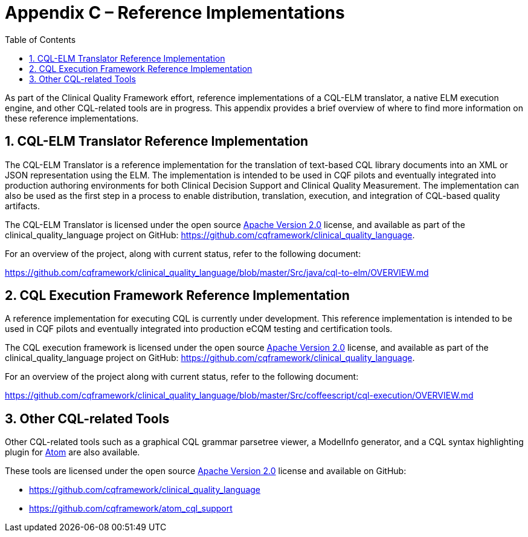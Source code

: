[[appendix-c-reference-implementations]]
= Appendix C – Reference Implementations
:page-layout: 2018May
:backend: xhtml
:sectnums:
:sectanchors:
:toc:

As part of the Clinical Quality Framework effort, reference implementations of a CQL-ELM translator, a native ELM execution engine, and other CQL-related tools are in progress. This appendix provides a brief overview of where to find more information on these reference implementations.

[[cql-elm-translator-reference-implementation]]
== CQL-ELM Translator Reference Implementation

The CQL-ELM Translator is a reference implementation for the translation of text-based CQL library documents into an XML or JSON representation using the ELM. The implementation is intended to be used in CQF pilots and eventually integrated into production authoring environments for both Clinical Decision Support and Clinical Quality Measurement. The implementation can also be used as the first step in a process to enable distribution, translation, execution, and integration of CQL-based quality artifacts.

The CQL-ELM Translator is licensed under the open source http://www.apache.org/licenses/LICENSE-2.0[Apache Version 2.0] license, and available as part of the clinical_quality_language project on GitHub: https://github.com/cqframework/clinical_quality_language.

For an overview of the project, along with current status, refer to the following document:

https://github.com/cqframework/clinical_quality_language/blob/master/Src/java/cql-to-elm/OVERVIEW.md

[[cql-execution-framework-reference-implementation]]
== CQL Execution Framework Reference Implementation

A reference implementation for executing CQL is currently under development. This reference implementation is intended to be used in CQF pilots and eventually integrated into production eCQM testing and certification tools.

The CQL execution framework is licensed under the open source http://www.apache.org/licenses/LICENSE-2.0[Apache Version 2.0] license, and available as part of the clinical_quality_language project on GitHub: https://github.com/cqframework/clinical_quality_language.

For an overview of the project along with current status, refer to the following document:

https://github.com/cqframework/clinical_quality_language/blob/master/Src/coffeescript/cql-execution/OVERVIEW.md

[[other-cql-related-tools]]
== Other CQL-related Tools

Other CQL-related tools such as a graphical CQL grammar parsetree viewer, a ModelInfo generator, and a CQL syntax highlighting plugin for https://atom.io/[Atom] are also available.

These tools are licensed under the open source http://www.apache.org/licenses/LICENSE-2.0[Apache Version 2.0] license and available on GitHub:

* https://github.com/cqframework/clinical_quality_language
* https://github.com/cqframework/atom_cql_support

